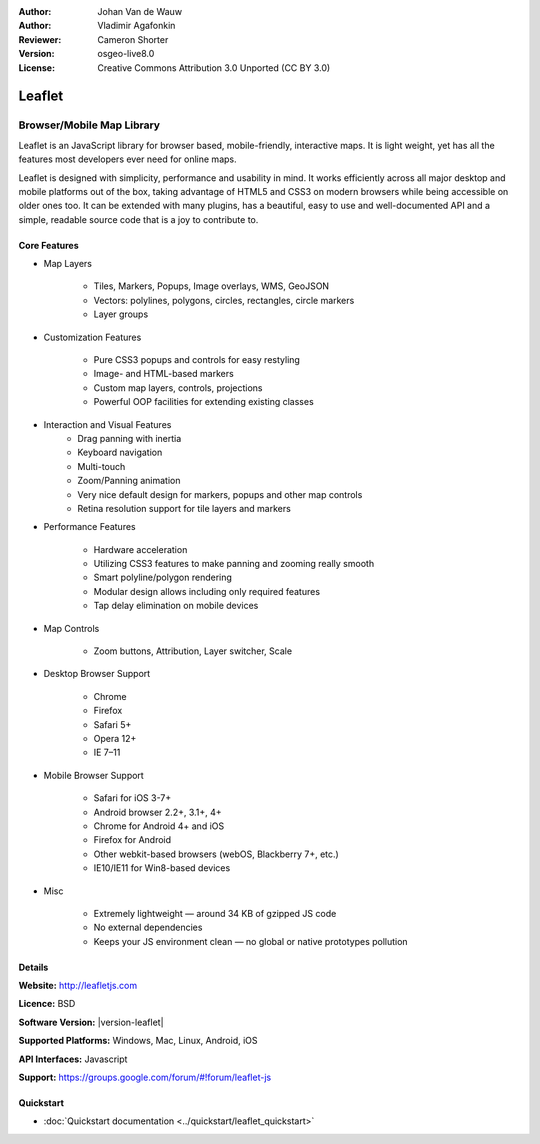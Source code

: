 :Author: Johan Van de Wauw
:Author: Vladimir Agafonkin
:Reviewer: Cameron Shorter
:Version: osgeo-live8.0
:License: Creative Commons Attribution 3.0 Unported  (CC BY 3.0)

.. image:: ../../images/project_logos/logo-leaflet.png 
  :alt: project logo
  :align: right
  :target: http://leafletjs.com

Leaflet
================================================================================

Browser/Mobile Map Library
~~~~~~~~~~~~~~~~~~~~~~~~~~~~~~~~~~~~~~~~~~~~~~~~~~~~~~~~~~~~~~~~~~~~~~~~~~~~~~~~


.. image:: ../../images/screenshots/1024x768/leaflet-overview.png
  :scale: 50
  :alt: leaflet
  :align: right

Leaflet is an JavaScript library for browser based, mobile-friendly, interactive maps.  It is light weight, yet has all the features most developers ever need for online maps.

Leaflet is designed with simplicity, performance and usability in mind. 
It works efficiently across all major desktop and mobile platforms out of
the box,  taking advantage of HTML5 and CSS3 on modern browsers while
being accessible on older ones too.  It can be extended with many
plugins, has a beautiful, easy to use and well-documented API and a
simple, readable source code that is a joy to contribute to.

Core Features
--------------------------------------------------------------------------------

* Map Layers

    * Tiles, Markers, Popups, Image overlays, WMS, GeoJSON 
    * Vectors: polylines, polygons, circles, rectangles, circle markers
    * Layer groups

* Customization Features

    * Pure CSS3 popups and controls for easy restyling
    * Image- and HTML-based markers
    * Custom map layers, controls, projections
    * Powerful OOP facilities for extending existing classes

* Interaction and Visual Features
    * Drag panning with inertia
    * Keyboard navigation
    * Multi-touch
    * Zoom/Panning animation
    * Very nice default design for markers, popups and other map controls
    * Retina resolution support for tile layers and markers

* Performance Features

    * Hardware acceleration
    * Utilizing CSS3 features to make panning and zooming really smooth
    * Smart polyline/polygon rendering
    * Modular design allows including only required features
    * Tap delay elimination on mobile devices

* Map Controls

    * Zoom buttons, Attribution, Layer switcher, Scale

* Desktop Browser Support

    * Chrome
    * Firefox
    * Safari 5+
    * Opera 12+
    * IE 7–11

* Mobile Browser Support

    * Safari for iOS 3-7+
    * Android browser 2.2+, 3.1+, 4+
    * Chrome for Android 4+ and iOS
    * Firefox for Android
    * Other webkit-based browsers (webOS, Blackberry 7+, etc.)
    * IE10/IE11 for Win8-based devices

* Misc

    * Extremely lightweight — around 34 KB of gzipped JS code
    * No external dependencies
    * Keeps your JS environment clean — no global or native prototypes pollution


Details
--------------------------------------------------------------------------------

**Website:** http://leafletjs.com

**Licence:** BSD

**Software Version:** |version-leaflet|

**Supported Platforms:** Windows, Mac, Linux, Android, iOS

**API Interfaces:** Javascript

**Support:** https://groups.google.com/forum/#!forum/leaflet-js

Quickstart
--------------------------------------------------------------------------------

* :doc:`Quickstart documentation <../quickstart/leaflet_quickstart>`

